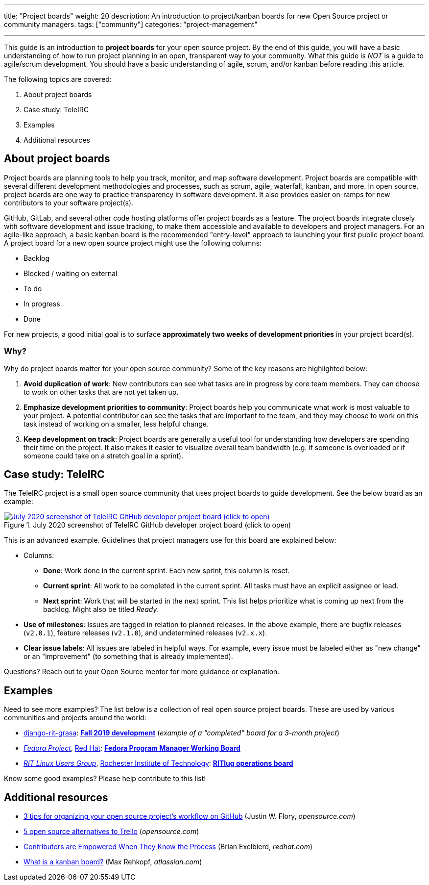---
title: "Project boards"
weight: 20
description: An introduction to project/kanban boards for new Open Source project or community managers.
tags: ["community"]
categories: "project-management"

---

This guide is an introduction to *project boards* for your open source project.
By the end of this guide, you will have a basic understanding of how to run project planning in an open, transparent way to your community.
What this guide is _NOT_ is a guide to agile/scrum development.
You should have a basic understanding of agile, scrum, and/or kanban before reading this article.

The following topics are covered:

:toc:

. About project boards
. Case study: TeleIRC
. Examples
. Additional resources


== About project boards

Project boards are planning tools to help you track, monitor, and map software development.
Project boards are compatible with several different development methodologies and processes, such as scrum, agile, waterfall, kanban, and more.
In open source, project boards are one way to practice transparency in software development.
It also provides easier on-ramps for new contributors to your software project(s).

GitHub, GitLab, and several other code hosting platforms offer project boards as a feature.
The project boards integrate closely with software development and issue tracking, to make them accessible and available to developers and project managers.
For an agile-like approach, a basic kanban board is the recommended "entry-level" approach to launching your first public project board.
A project board for a new open source project might use the following columns:

* Backlog
* Blocked / waiting on external
* To do
* In progress
* Done

For new projects, a good initial goal is to surface *approximately two weeks of development priorities* in your project board(s).

=== Why?

Why do project boards matter for your open source community?
Some of the key reasons are highlighted below:

. *Avoid duplication of work*:
  New contributors can see what tasks are in progress by core team members.
  They can choose to work on other tasks that are not yet taken up.
. *Emphasize development priorities to community*:
  Project boards help you communicate what work is most valuable to your project.
  A potential contributor can see the tasks that are important to the team, and they may choose to work on this task instead of working on a smaller, less helpful change.
. *Keep development on track*:
  Project boards are generally a useful tool for understanding how developers are spending their time on the project.
  It also makes it easier to visualize overall team bandwidth (e.g. if someone is overloaded or if someone could take on a stretch goal in a sprint).


== Case study: TeleIRC

The TeleIRC project is a small open source community that uses project boards to guide development.
See the below board as an example:

[link=https://github.com/RITlug/teleirc/projects/1?fullscreen=true]
image::/inventory/img/project-management/teleirc-project-board.png[July 2020 screenshot of TeleIRC GitHub developer project board (click to open),title="July 2020 screenshot of TeleIRC GitHub developer project board (click to open)"]

This is an advanced example.
Guidelines that project managers use for this board are explained below:

* Columns:
** *Done*:
   Work done in the current sprint.
   Each new sprint, this column is reset.
** *Current sprint*:
   All work to be completed in the current sprint.
   All tasks must have an explicit assignee or lead.
** *Next sprint*:
   Work that will be started in the next sprint.
   This list helps prioritize what is coming up next from the backlog.
   Might also be titled _Ready_.
* *Use of milestones*:
  Issues are tagged in relation to planned releases.
  In the above example, there are bugfix releases (`v2.0.1`), feature releases (`v2.1.0`), and undetermined releases (`v2.x.x`).
* *Clear issue labels*:
  All issues are labeled in helpful ways.
  For example, every issue must be labeled either as "new change" or an "improvement"
  (to something that is already implemented).

Questions?
Reach out to your Open Source mentor for more guidance or explanation.


== Examples

Need to see more examples?
The list below is a collection of real open source project boards.
These are used by various communities and projects around the world:

* https://github.com/jwflory/django-rit-grasa[django-rit-grasa]:
  https://github.com/jwflory/django-rit-grasa/projects/1?fullscreen=true[*Fall 2019 development*]
  (_example of a "`completed`" board for a 3-month project_)
* https://getfedora.org[_Fedora Project_], https://redhat.com[Red Hat]:
  https://teams.fedoraproject.org/project/bcotton-fpgm-working-board/kanban[*Fedora Program Manager Working Board*]
* https://ritlug.com[_RIT Linux Users Group_],
  https://www.rit.edu[Rochester Institute of Technology]:
  https://github.com/orgs/RITlug/projects/1?fullscreen=true[*RITlug operations board*]

Know some good examples?
Please help contribute to this list!


== Additional resources

* https://opensource.com/article/18/4/keep-your-project-organized-git-repo[3 tips for organizing your open source project’s workflow on GitHub]
  (Justin W. Flory, _opensource.com_)
* https://opensource.com/alternatives/trello[5 open source alternatives to Trello]
  (_opensource.com_)
* https://www.redhat.com/en/blog/contributors-are-empowered-when-they-know-process[Contributors are Empowered When They Know the Process]
  (Brian Exelbierd, _redhat.com_)
* https://www.atlassian.com/agile/kanban/boards[What is a kanban board?]
  (Max Rehkopf, _atlassian.com_)

